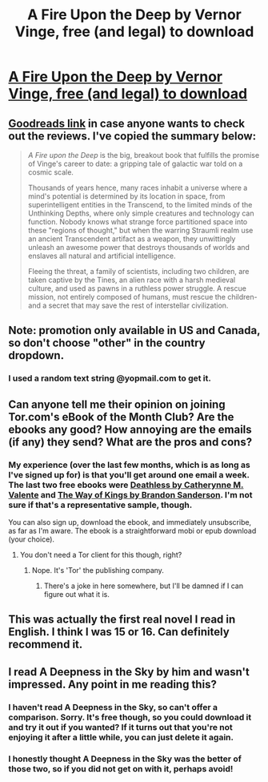 #+TITLE: A Fire Upon the Deep by Vernor Vinge, free (and legal) to download

* [[http://ebookclub.tor.com/?utm_source=email&utm_medium=na&utm_term=na-torcommay17freeebook&utm_content=na-download-estorydownload&utm_campaign=torcommay17freeebook][A Fire Upon the Deep by Vernor Vinge, free (and legal) to download]]
:PROPERTIES:
:Author: waylandertheslayer
:Score: 54
:DateUnix: 1494356982.0
:DateShort: 2017-May-09
:END:

** [[http://www.goodreads.com/book/show/77711.A_Fire_Upon_the_Deep][Goodreads link]] in case anyone wants to check out the reviews. I've copied the summary below:

#+begin_quote
  /A Fire upon the Deep/ is the big, breakout book that fulfills the promise of Vinge's career to date: a gripping tale of galactic war told on a cosmic scale.

  Thousands of years hence, many races inhabit a universe where a mind's potential is determined by its location in space, from superintelligent entities in the Transcend, to the limited minds of the Unthinking Depths, where only simple creatures and technology can function. Nobody knows what strange force partitioned space into these "regions of thought," but when the warring Straumli realm use an ancient Transcendent artifact as a weapon, they unwittingly unleash an awesome power that destroys thousands of worlds and enslaves all natural and artificial intelligence.

  Fleeing the threat, a family of scientists, including two children, are taken captive by the Tines, an alien race with a harsh medieval culture, and used as pawns in a ruthless power struggle. A rescue mission, not entirely composed of humans, must rescue the children-and a secret that may save the rest of interstellar civilization.
#+end_quote
:PROPERTIES:
:Author: waylandertheslayer
:Score: 8
:DateUnix: 1494357109.0
:DateShort: 2017-May-09
:END:


** Note: promotion only available in US and Canada, so don't choose "other" in the country dropdown.
:PROPERTIES:
:Author: PeridexisErrant
:Score: 7
:DateUnix: 1494374102.0
:DateShort: 2017-May-10
:END:

*** I used a random text string @yopmail.com to get it.
:PROPERTIES:
:Author: TacticusThrowaway
:Score: 1
:DateUnix: 1494638563.0
:DateShort: 2017-May-13
:END:


** Can anyone tell me their opinion on joining Tor.com's eBook of the Month Club? Are the ebooks any good? How annoying are the emails (if any) they send? What are the pros and cons?
:PROPERTIES:
:Author: xamueljones
:Score: 6
:DateUnix: 1494359446.0
:DateShort: 2017-May-10
:END:

*** My experience (over the last few months, which is as long as I've signed up for) is that you'll get around one email a week. The last two free ebooks were [[http://www.goodreads.com/book/show/8694389-deathless][Deathless by Catherynne M. Valente]] and [[http://www.goodreads.com/book/show/7235533-the-way-of-kings][The Way of Kings by Brandon Sanderson]]. I'm not sure if that's a representative sample, though.

You can also sign up, download the ebook, and immediately unsubscribe, as far as I'm aware. The ebook is a straightforward mobi or epub download (your choice).
:PROPERTIES:
:Author: waylandertheslayer
:Score: 8
:DateUnix: 1494360456.0
:DateShort: 2017-May-10
:END:

**** You don't need a Tor client for this though, right?
:PROPERTIES:
:Author: Bowbreaker
:Score: 1
:DateUnix: 1494411073.0
:DateShort: 2017-May-10
:END:

***** Nope. It's 'Tor' the publishing company.
:PROPERTIES:
:Author: waylandertheslayer
:Score: 5
:DateUnix: 1494417228.0
:DateShort: 2017-May-10
:END:

****** There's a joke in here somewhere, but I'll be damned if I can figure out what it is.
:PROPERTIES:
:Score: 2
:DateUnix: 1494432866.0
:DateShort: 2017-May-10
:END:


** This was actually the first real novel I read in English. I think I was 15 or 16. Can definitely recommend it.
:PROPERTIES:
:Author: Bowbreaker
:Score: 6
:DateUnix: 1494411299.0
:DateShort: 2017-May-10
:END:


** I read A Deepness in the Sky by him and wasn't impressed. Any point in me reading this?
:PROPERTIES:
:Author: yagsuomynona
:Score: 1
:DateUnix: 1494639864.0
:DateShort: 2017-May-13
:END:

*** I haven't read A Deepness in the Sky, so can't offer a comparison. Sorry. It's free though, so you could download it and try it out if you wanted? If it turns out that you're not enjoying it after a little while, you can just delete it again.
:PROPERTIES:
:Author: waylandertheslayer
:Score: 4
:DateUnix: 1494640662.0
:DateShort: 2017-May-13
:END:


*** I honestly thought A Deepness in the Sky was the better of those two, so if you did not get on with it, perhaps avoid!
:PROPERTIES:
:Author: sl236
:Score: 3
:DateUnix: 1494706774.0
:DateShort: 2017-May-14
:END:
